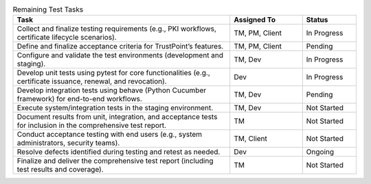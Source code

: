 .. csv-table:: Remaining Test Tasks
   :header: "Task", "Assigned To", "Status"
   :widths: 60, 20, 15

   "Collect and finalize testing requirements (e.g., PKI workflows, certificate lifecycle scenarios).", "TM, PM, Client", "In Progress"
   "Define and finalize acceptance criteria for TrustPoint’s features.", "TM, PM, Client", "Pending"
   "Configure and validate the test environments (development and staging).", "TM, Dev", "In Progress"
   "Develop unit tests using pytest for core functionalities (e.g., certificate issuance, renewal, and revocation).", "Dev", "In Progress"
   "Develop integration tests using behave (Python Cucumber framework) for end-to-end workflows.", "TM, Dev", "Pending"
   "Execute system/integration tests in the staging environment.", "TM, Dev", "Not Started"
   "Document results from unit, integration, and acceptance tests for inclusion in the comprehensive test report.", "TM", "Not Started"
   "Conduct acceptance testing with end users (e.g., system administrators, security teams).", "TM, Client", "Not Started"
   "Resolve defects identified during testing and retest as needed.", "Dev", "Ongoing"
   "Finalize and deliver the comprehensive test report (including test results and coverage).", "TM", "Not Started"